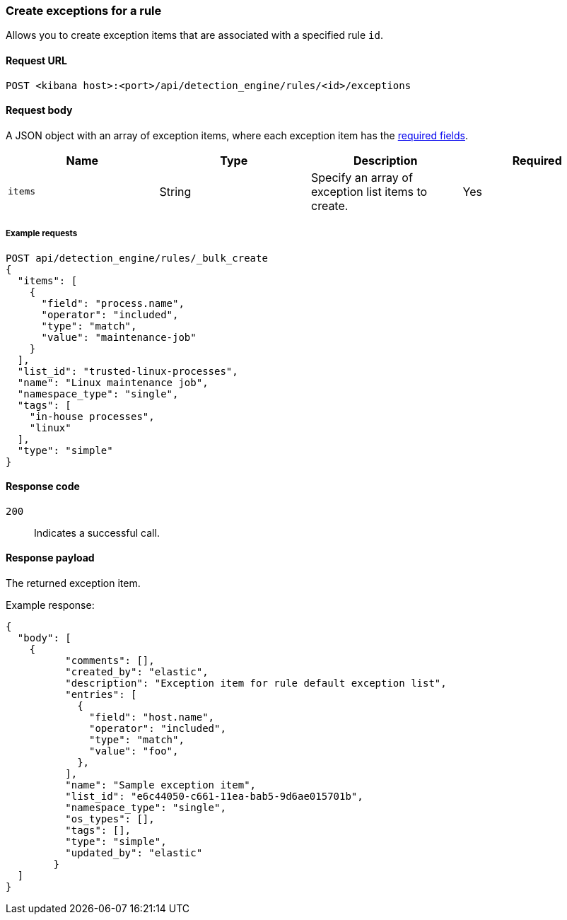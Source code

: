 [[exceptions-api-create-rule-default-exception-item]]
=== Create exceptions for a rule 

Allows you to create exception items that are associated with a specified rule `id`.

==== Request URL

`POST <kibana host>:<port>/api/detection_engine/rules/<id>/exceptions`

//include a tip on how to find a rule's ID

==== Request body

A JSON object with an array of exception items, where each exception item has the <<exceptions-api-create-exception-item,required fields>>. 

[width="100%",options="header"]
|==============================================
|Name |Type |Description |Required

|`items` |String | Specify an array of exception list items to create. |Yes 

|==============================================

===== Example requests

[source,console]
--------------------------------------------------
POST api/detection_engine/rules/_bulk_create
{
  "items": [
    {
      "field": "process.name",
      "operator": "included",
      "type": "match",
      "value": "maintenance-job"
    }
  ],
  "list_id": "trusted-linux-processes",
  "name": "Linux maintenance job",
  "namespace_type": "single",
  "tags": [
    "in-house processes",
    "linux"
  ],
  "type": "simple"
}
--------------------------------------------------

==== Response code

`200`::
    Indicates a successful call.

==== Response payload

The returned exception item.

Example response:

[source,json]
--------------------------------------------------
{
  "body": [
    {
          "comments": [],
          "created_by": "elastic",
          "description": "Exception item for rule default exception list",
          "entries": [
            {
              "field": "host.name",
              "operator": "included",
              "type": "match",
              "value": "foo",
            },
          ],
          "name": "Sample exception item",
          "list_id": "e6c44050-c661-11ea-bab5-9d6ae015701b",
          "namespace_type": "single",
          "os_types": [],
          "tags": [],
          "type": "simple",
          "updated_by": "elastic"
        }
  ]
}
--------------------------------------------------

